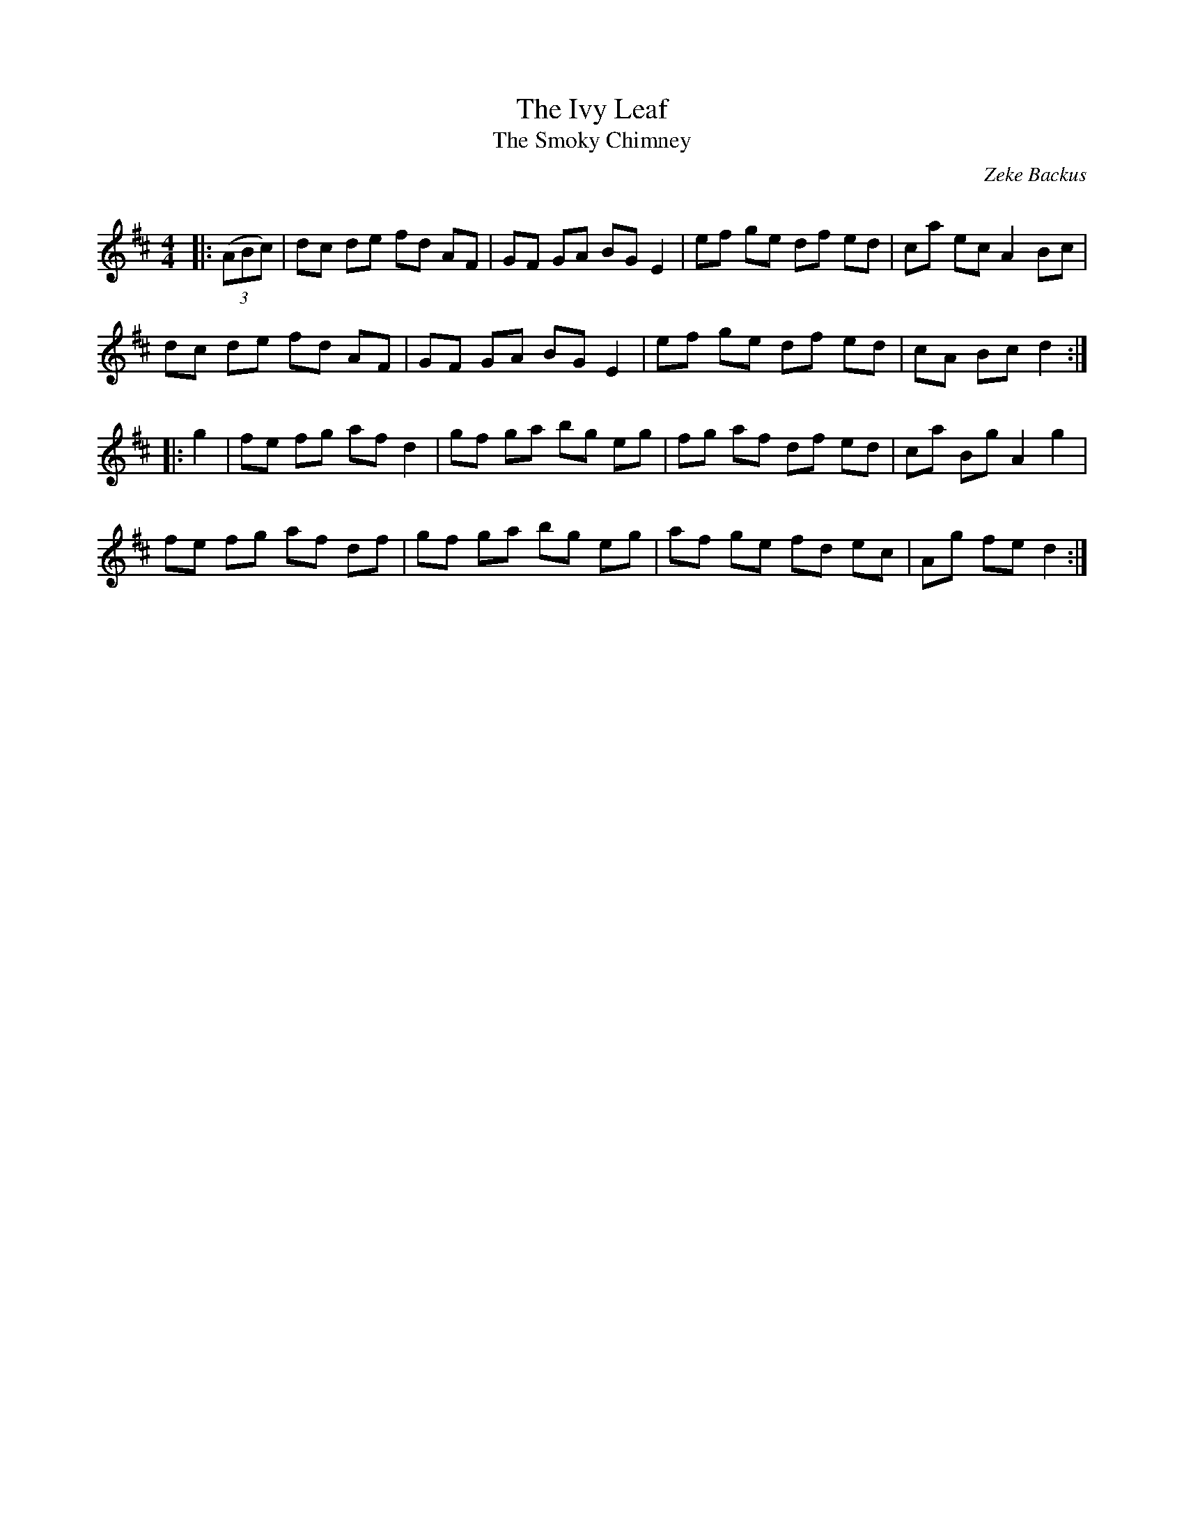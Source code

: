 X:1
T: The Ivy Leaf
T: The Smoky Chimney
C:Zeke Backus
R:Reel
Q: 232
K:D
M:4/4
L:1/8
|:((3ABc) |dc de fd AF|GF GA BG E2|ef ge df ed|ca ec A2 Bc|
dc de fd AF|GF GA BG E2|ef ge df ed|cA Bc d2:|
|:g2|fe fg af d2|gf ga bg eg|fg af df ed|ca Bg A2 g2|
fe fg af df|gf ga bg eg|af ge fd ec|Ag fe d2:|
